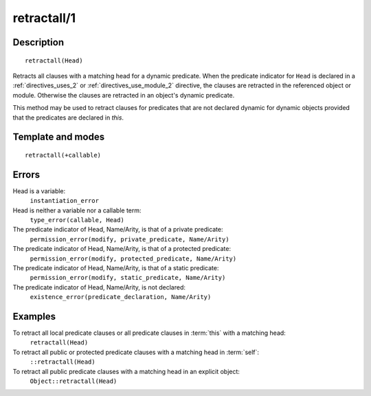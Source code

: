 
.. index:: retractall/1
.. _methods_retractall_1:

retractall/1
============

Description
-----------

::

   retractall(Head)

Retracts all clauses with a matching head for a dynamic predicate. When
the predicate indicator for ``Head`` is declared in a :ref:`directives_uses_2` or
:ref:`directives_use_module_2` directive, the clauses are retracted in the referenced
object or module. Otherwise the clauses are retracted in an object's
dynamic predicate.

This method may be used to retract clauses for predicates that are not
declared dynamic for dynamic objects provided that the predicates are
declared in *this*.

Template and modes
------------------

::

   retractall(+callable)

Errors
------

Head is a variable:
   ``instantiation_error``
Head is neither a variable nor a callable term:
   ``type_error(callable, Head)``
The predicate indicator of Head, Name/Arity, is that of a private predicate:
   ``permission_error(modify, private_predicate, Name/Arity)``
The predicate indicator of Head, Name/Arity, is that of a protected predicate:
   ``permission_error(modify, protected_predicate, Name/Arity)``
The predicate indicator of Head, Name/Arity, is that of a static predicate:
   ``permission_error(modify, static_predicate, Name/Arity)``
The predicate indicator of Head, Name/Arity, is not declared:
   ``existence_error(predicate_declaration, Name/Arity)``

Examples
--------

To retract all local predicate clauses or all predicate clauses in :term:`this` with a matching head:
   ``retractall(Head)``
To retract all public or protected predicate clauses with a matching head in :term:`self`:
   ``::retractall(Head)``
To retract all public predicate clauses with a matching head in an explicit object:
   ``Object::retractall(Head)``

.. seealso::

   :ref:`methods_abolish_1`,
   :ref:`methods_asserta_1`,
   :ref:`methods_assertz_1`,
   :ref:`methods_clause_2`,
   :ref:`methods_retract_1`,
   :ref:`directives_dynamic_0`,
   :ref:`directives_dynamic_1`,
   :ref:`directives_uses_2`,
   :ref:`directives_use_module_2`
